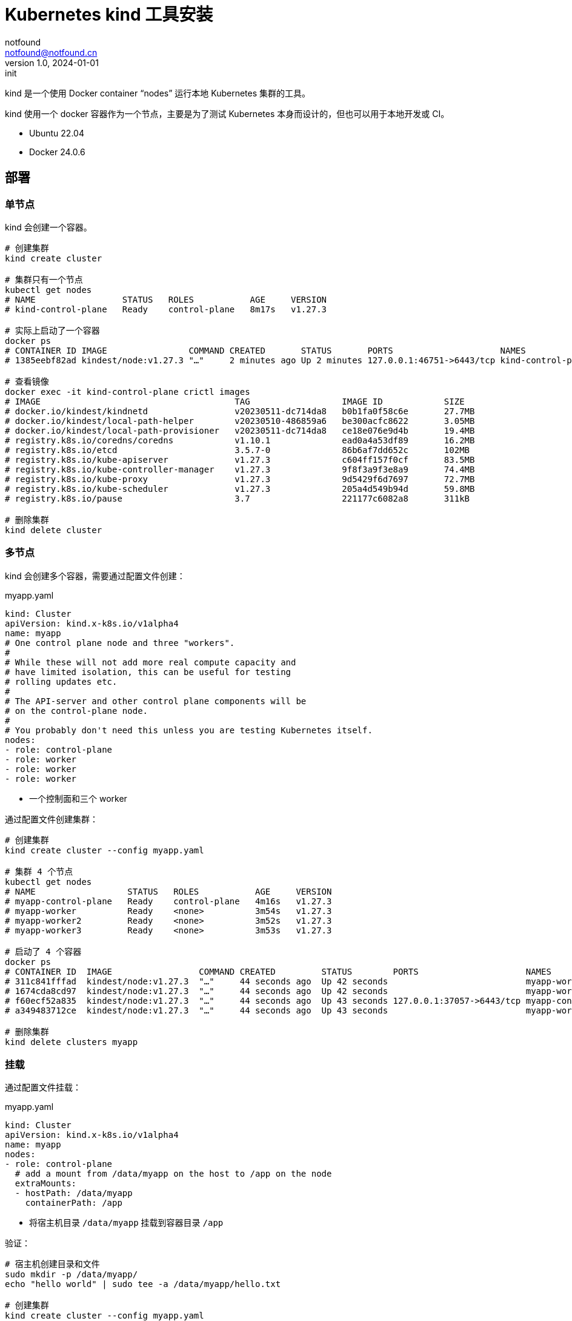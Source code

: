 = Kubernetes kind 工具安装
notfound <notfound@notfound.cn>
1.0, 2024-01-01: init

:page-slug: k8s-kind-install
:page-category: cloud-native
:page-tags: kubernetes,dns,docker

kind 是一个使用 Docker container “nodes” 运行本地 Kubernetes 集群的工具。

kind 使用一个 docker 容器作为一个节点，主要是为了测试 Kubernetes 本身而设计的，但也可以用于本地开发或 CI。

* Ubuntu 22.04
* Docker 24.0.6

== 部署

=== 单节点

kind 会创建一个容器。

[source,bash]
----
# 创建集群
kind create cluster

# 集群只有一个节点
kubectl get nodes
# NAME                 STATUS   ROLES           AGE     VERSION
# kind-control-plane   Ready    control-plane   8m17s   v1.27.3

# 实际上启动了一个容器
docker ps
# CONTAINER ID IMAGE                COMMAND CREATED       STATUS       PORTS                     NAMES
# 1385eebf82ad kindest/node:v1.27.3 "…"     2 minutes ago Up 2 minutes 127.0.0.1:46751->6443/tcp kind-control-plane

# 查看镜像
docker exec -it kind-control-plane crictl images
# IMAGE                                      TAG                  IMAGE ID            SIZE
# docker.io/kindest/kindnetd                 v20230511-dc714da8   b0b1fa0f58c6e       27.7MB
# docker.io/kindest/local-path-helper        v20230510-486859a6   be300acfc8622       3.05MB
# docker.io/kindest/local-path-provisioner   v20230511-dc714da8   ce18e076e9d4b       19.4MB
# registry.k8s.io/coredns/coredns            v1.10.1              ead0a4a53df89       16.2MB
# registry.k8s.io/etcd                       3.5.7-0              86b6af7dd652c       102MB
# registry.k8s.io/kube-apiserver             v1.27.3              c604ff157f0cf       83.5MB
# registry.k8s.io/kube-controller-manager    v1.27.3              9f8f3a9f3e8a9       74.4MB
# registry.k8s.io/kube-proxy                 v1.27.3              9d5429f6d7697       72.7MB
# registry.k8s.io/kube-scheduler             v1.27.3              205a4d549b94d       59.8MB
# registry.k8s.io/pause                      3.7                  221177c6082a8       311kB

# 删除集群
kind delete cluster
----

=== 多节点

kind 会创建多个容器，需要通过配置文件创建：

.myapp.yaml
[source,yaml]
----
kind: Cluster
apiVersion: kind.x-k8s.io/v1alpha4
name: myapp
# One control plane node and three "workers".
#
# While these will not add more real compute capacity and
# have limited isolation, this can be useful for testing
# rolling updates etc.
#
# The API-server and other control plane components will be
# on the control-plane node.
#
# You probably don't need this unless you are testing Kubernetes itself.
nodes:
- role: control-plane
- role: worker
- role: worker
- role: worker
----
* 一个控制面和三个 worker

通过配置文件创建集群：

[source,bash]
----
# 创建集群
kind create cluster --config myapp.yaml

# 集群 4 个节点
kubectl get nodes
# NAME                  STATUS   ROLES           AGE     VERSION
# myapp-control-plane   Ready    control-plane   4m16s   v1.27.3
# myapp-worker          Ready    <none>          3m54s   v1.27.3
# myapp-worker2         Ready    <none>          3m52s   v1.27.3
# myapp-worker3         Ready    <none>          3m53s   v1.27.3

# 启动了 4 个容器
docker ps
# CONTAINER ID  IMAGE                 COMMAND CREATED         STATUS        PORTS                     NAMES
# 311c841fffad  kindest/node:v1.27.3  "…"     44 seconds ago  Up 42 seconds                           myapp-worker2
# 1674cda8cd97  kindest/node:v1.27.3  "…"     44 seconds ago  Up 42 seconds                           myapp-worker3
# f60ecf52a835  kindest/node:v1.27.3  "…"     44 seconds ago  Up 43 seconds 127.0.0.1:37057->6443/tcp myapp-control-plane
# a349483712ce  kindest/node:v1.27.3  "…"     44 seconds ago  Up 43 seconds                           myapp-worker

# 删除集群
kind delete clusters myapp
----

=== 挂载

通过配置文件挂载：

.myapp.yaml
[source,yaml]
----
kind: Cluster
apiVersion: kind.x-k8s.io/v1alpha4
name: myapp
nodes:
- role: control-plane
  # add a mount from /data/myapp on the host to /app on the node
  extraMounts:
  - hostPath: /data/myapp
    containerPath: /app
----
* 将宿主机目录 `/data/myapp` 挂载到容器目录 `/app`

验证：

[source,bash]
----
# 宿主机创建目录和文件
sudo mkdir -p /data/myapp/
echo "hello world" | sudo tee -a /data/myapp/hello.txt

# 创建集群
kind create cluster --config myapp.yaml

# 查看容器内的文件
docker exec -it myapp-control-plane cat /app/hello.txt
# hello world
----

=== Ingress

通过配置文件端口映射：

.myapp.yaml
[source,yaml]
----
kind: Cluster
apiVersion: kind.x-k8s.io/v1alpha4
name: myapp
nodes:
- role: control-plane
  kubeadmConfigPatches:
  - |
    kind: InitConfiguration
    nodeRegistration:
      kubeletExtraArgs:
        node-labels: "ingress-ready=true"
  extraPortMappings:
  - containerPort: 80
    hostPort: 80
    protocol: TCP
  - containerPort: 443
    hostPort: 443
    protocol: TCP
----
* 可通过宿主机端口 80/443 访问到 Ingress

创建集群：

[source,bash]
----
kind create cluster --config myapp.yaml
----

部署 Ingress NGINX：

[source,bash]
----
kubectl apply -f https://raw.githubusercontent.com/kubernetes/ingress-nginx/main/deploy/static/provider/kind/deploy.yaml
----

使用 Ingress：

[source,bash]
----
kubectl apply -f https://kind.sigs.k8s.io/examples/ingress/usage.yaml

# 测试
curl localhost/foo/hostname
curl localhost/bar/hostname
----

=== 使用 Registry

*安装 registry*

根据 link:/posts/k8s-docker-registry/[安装配置 docker registry]，域名为：

* docker.io： https://docker.registry.test
* registry.k8s.io： https://k8s.registry.test
* ghcr.io： https://ghcr.registry.test

*设置 DNS (通过 systemd-resolved)*

编辑文件：

./etc/systemd/resolved.conf
[source,conf]
----
DNSStubListenerExtra=192.168.0.10
----
* 宿主机 IP，docker 内可以访问

重启服务，并查看端口：
[source,bash]
----
sudo systemctl restart systemd-resolved.service
sudo lsof -n -i :53
----

配置 Docker 内 DNS 解析：

./etc/docker/daemon.json
[source,json]
----
{
  "dns": [
    "192.168.0.10",
    "119.29.29.29"
  ]
}
----

*配置证书*

[source,bash]
----
# docker.io
sudo mkdir -p /data/containerd/certs.d/docker.io/
sudo cp /etc/docker/certs.d/docker.registry.test/cacert.pem \
  /data/containerd/certs.d/docker.io/docker.registry.test.crt

# registry.k8s.io
sudo mkdir -p /data/containerd/certs.d/registry.k8s.io/
sudo cp /etc/docker/certs.d/k8s.registry.test/cacert.pem \
  /data/containerd/certs.d/registry.k8s.io/k8s.registry.test.crt

# ghcr.io
sudo mkdir -p /data/containerd/certs.d/ghcr.io/
sudo cp /etc/docker/certs.d/ghcr.registry.test/cacert.pem \
  /data/containerd/certs.d/ghcr.io/ghcr.registry.test.crt
----
* 复制 CA 证书

创建文件：

./data/containerd/certs.d/docker.io/hosts.toml
[source,toml]
----
server = "https://docker.io"

[host."https://docker.registry.test"]
  ca = "/etc/containerd/certs.d/docker.io/docker.registry.test.crt"
----

./data/containerd/certs.d/registry.k8s.io/hosts.toml
[source,toml]
----
server = "https://registry.k8s.io"

[host."https://k8s.registry.test"]
ca = "/etc/containerd/certs.d/registry.k8s.io/k8s.registry.test.crt"
----


./data/containerd/certs.d/ghcr.io/hosts.toml
[source,toml]
----
server = "https://ghcr.io"

[host."https://ghcr.registry.test"]
  ca = "/etc/containerd/certs.d/ghcr.io/ghcr.registry.test.crt"
----
* ca 为容器内的路径

kind 配置文件：

.myapp.yaml
[source,yaml]
----
kind: Cluster
apiVersion: kind.x-k8s.io/v1alpha4
name: myapp
containerdConfigPatches:
- |-
  [plugins."io.containerd.grpc.v1.cri".registry]
    config_path = "/etc/containerd/certs.d"
nodes:
- role: control-plane
  extraMounts:
  - hostPath: /data/containerd/certs.d
    containerPath: /etc/containerd/certs.d
----
* 挂载配置

测试：

[source,bash]
----
# 创建集群
kind create cluster --config myapp.yaml

# 另一个终端查看集群日志
docker logs -f docker.registry.test

# 启动 pod 进行测试，镜像中有大量的网络测试工具
kubectl run foo -it --rm --image=nicolaka/netshoot
----
* 可以看到 registry 接受到请求

== 参考

* https://kind.sigs.k8s.io/
* https://maelvls.dev/docker-proxy-registry-kind/
* https://github.com/containerd/containerd/blob/main/docs/hosts.md#setup-default-mirror-for-all-registries
